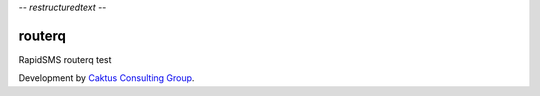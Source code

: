 -*- restructuredtext -*-

routerq
=======

RapidSMS routerq test

Development by `Caktus Consulting Group <http://www.caktusgroup.com/>`_.
